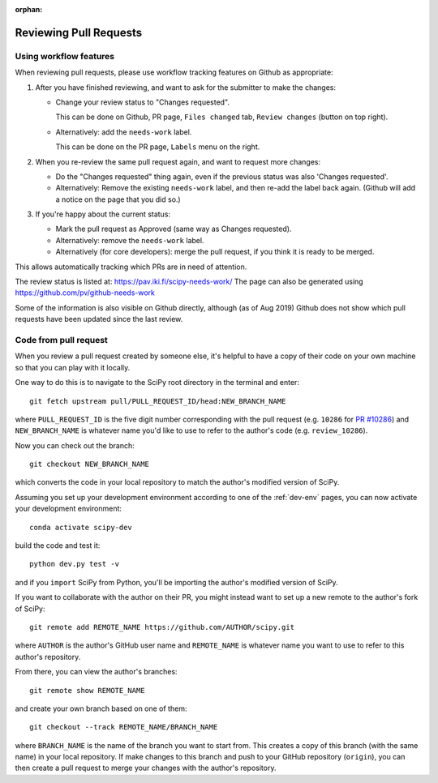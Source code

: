 :orphan:

.. _reviewing-prs:

=======================
Reviewing Pull Requests
=======================

.. _pull-request-workflow-features:

Using workflow features
-----------------------

When reviewing pull requests, please use workflow tracking features on
Github as appropriate:

1. After you have finished reviewing, and want to ask for the submitter
   to make the changes:

   - Change your review status to "Changes requested".

     This can be done on Github, PR page, ``Files changed`` tab,
     ``Review changes`` (button on top right).

   - Alternatively: add the ``needs-work`` label.

     This can be done on the PR page, ``Labels`` menu on the right.

2. When you re-review the same pull request again, and want to request
   more changes:

   - Do the "Changes requested" thing again, even if the previous status
     was also 'Changes requested'.

   - Alternatively:
     Remove the existing ``needs-work`` label, and then re-add the label
     back again. (Github will add a notice on the page that you did so.)

3. If you're happy about the current status:

   - Mark the pull request as Approved (same way as Changes requested).

   - Alternatively: remove the ``needs-work`` label.

   - Alternatively (for core developers): merge the pull request, if
     you think it is ready to be merged.

This allows automatically tracking which PRs are in need of attention.

The review status is listed at: https://pav.iki.fi/scipy-needs-work/
The page can also be generated using https://github.com/pv/github-needs-work

Some of the information is also visible on Github directly, although
(as of Aug 2019) Github does not show which pull requests have been
updated since the last review.


Code from pull request
----------------------

When you review a pull request created by someone else, it's helpful to have a
copy of their code on your own machine so that you can play with it locally.

One way to do this is to navigate to the SciPy root directory in the terminal
and enter::

   git fetch upstream pull/PULL_REQUEST_ID/head:NEW_BRANCH_NAME

where ``PULL_REQUEST_ID`` is the five digit number corresponding with the
pull request (e.g. ``10286`` for `PR #10286`_) and ``NEW_BRANCH_NAME`` is
whatever name you'd like to use to refer to the author's code (e.g.
``review_10286``).

Now you can check out the branch::

   git checkout NEW_BRANCH_NAME

which converts the code in your local repository to match the author's modified
version of SciPy.

Assuming you set up your development environment according to one of the
:ref:`dev-env` pages, you can now activate your development environment::

   conda activate scipy-dev

build the code and test it::

   python dev.py test -v

and if you ``import`` SciPy from Python, you'll be importing the
author's modified version of SciPy.

If you want to collaborate with the author on their PR, you might instead
want to set up a new remote to the author's fork of SciPy::

   git remote add REMOTE_NAME https://github.com/AUTHOR/scipy.git

where ``AUTHOR`` is the author's GitHub user name and ``REMOTE_NAME`` is
whatever name you want to use to refer to this author's repository.

From there, you can view the author's branches::

   git remote show REMOTE_NAME

and create your own branch based on one of them::

   git checkout --track REMOTE_NAME/BRANCH_NAME

where ``BRANCH_NAME`` is the name of the branch you want to start from. This
creates a copy of this branch (with the same name) in your local repository.
If make changes to this branch and push to your GitHub repository
(``origin``), you can then create a pull request to merge your changes with the
author's repository.

.. _PR #10286: https://github.com/scipy/scipy/pull/10286
